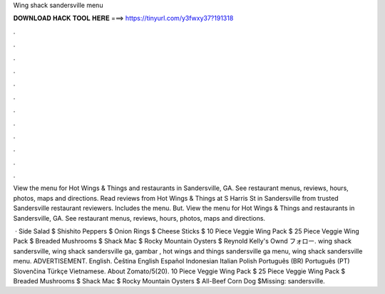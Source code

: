 Wing shack sandersville menu



𝐃𝐎𝐖𝐍𝐋𝐎𝐀𝐃 𝐇𝐀𝐂𝐊 𝐓𝐎𝐎𝐋 𝐇𝐄𝐑𝐄 ===> https://tinyurl.com/y3fwxy37?191318



.



.



.



.



.



.



.



.



.



.



.



.

View the menu for Hot Wings & Things and restaurants in Sandersville, GA. See restaurant menus, reviews, hours, photos, maps and directions. Read reviews from Hot Wings & Things at S Harris St in Sandersville from trusted Sandersville restaurant reviewers. Includes the menu. But. View the menu for Hot Wings & Things and restaurants in Sandersville, GA. See restaurant menus, reviews, hours, photos, maps and directions.

 · Side Salad $ Shishito Peppers $ Onion Rings $ Cheese Sticks $ 10 Piece Veggie Wing Pack $ 25 Piece Veggie Wing Pack $ Breaded Mushrooms $ Shack Mac $ Rocky Mountain Oysters $ Reynold Kelly's Ownd フォロー. wing shack sandersville, wing shack sandersville ga, gambar , hot wings and things sandersville ga menu, wing shack sandersville menu. ADVERTISEMENT. English. Čeština English Español Indonesian Italian Polish Português (BR) Português (PT) Slovenčina Türkçe Vietnamese. About Zomato/5(20). 10 Piece Veggie Wing Pack $ 25 Piece Veggie Wing Pack $ Breaded Mushrooms $ Shack Mac $ Rocky Mountain Oysters $ All-Beef Corn Dog $Missing: sandersville.

